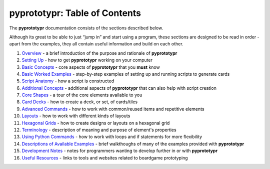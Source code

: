 pyprototypr: Table of Contents
==============================

The **pyprototypr** documentation consists of the sections described
below.

Although its great to be able to just “jump in” and start using a
program, these sections are designed to be read in order - apart from
the examples, they all contain useful information and build on each
other.

1.  `Overview <overview.rst>`_ - a brief introduction of the purpose and
    rationale of **pyprototypr**
2.  `Setting Up <setting_up.rst>`_ - how to get **pyprototypr** working
    on your computer
3.  `Basic Concepts <basic_concepts.rst>`_ - core aspects of
    **pyprototypr** that you **must** know
4.  `Basic Worked Examples <worked_example.rst>`_ - step-by-step
    examples of setting up and running scripts to generate cards
5.  `Script Anatomy <script_anatomy.rst>`_ - how a script is constructed
6.  `Additional Concepts <additional_concepts.rst>`_ - additional
    aspects of **pyprototypr** that can also help with script creation
7.  `Core Shapes <core_shapes.rst>`_ - a tour of the core elements
    available to you
8.  `Card Decks <card_decks.rst>`_ - how to create a deck, or set, of
    cards/tiles
9.  `Advanced Commands <advanced_commands.rst>`_ - how to work with
    common/reused items and repetitive elements
10. `Layouts <layouts.rst>`_ - how to work with different kinds of
    layouts
11. `Hexagonal Grids <hexagonal_grids.rst>`_ - how to create designs or
    layouts on a hexagonal grid
12. `Terminology <terminology.rst>`_ - description of meaning and
    purpose of element's properties
13. `Using Python Commands <python_commands.rst>`_ - how to work with
    loops and if statements for more flexibility
14. `Descriptions of Available Examples <examples/index.rst>`_ - brief
    walkthoughs of many of the examples provided with **pyprototypr**
15. `Development Notes <development.rst>`_ - notes for programmers wanting
    to develop further in or with  **pyprototypr**
16. `Useful Resources <useful_resources.rst>`_ - links to
    tools and websites related to boardgame prototyping
